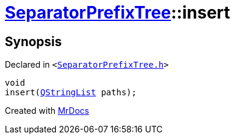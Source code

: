 [#SeparatorPrefixTree-insert-0de]
= xref:SeparatorPrefixTree.adoc[SeparatorPrefixTree]::insert
:relfileprefix: ../
:mrdocs:


== Synopsis

Declared in `&lt;https://github.com/PrismLauncher/PrismLauncher/blob/develop/launcher/SeparatorPrefixTree.h#L13[SeparatorPrefixTree&period;h]&gt;`

[source,cpp,subs="verbatim,replacements,macros,-callouts"]
----
void
insert(xref:QStringList.adoc[QStringList] paths);
----



[.small]#Created with https://www.mrdocs.com[MrDocs]#
